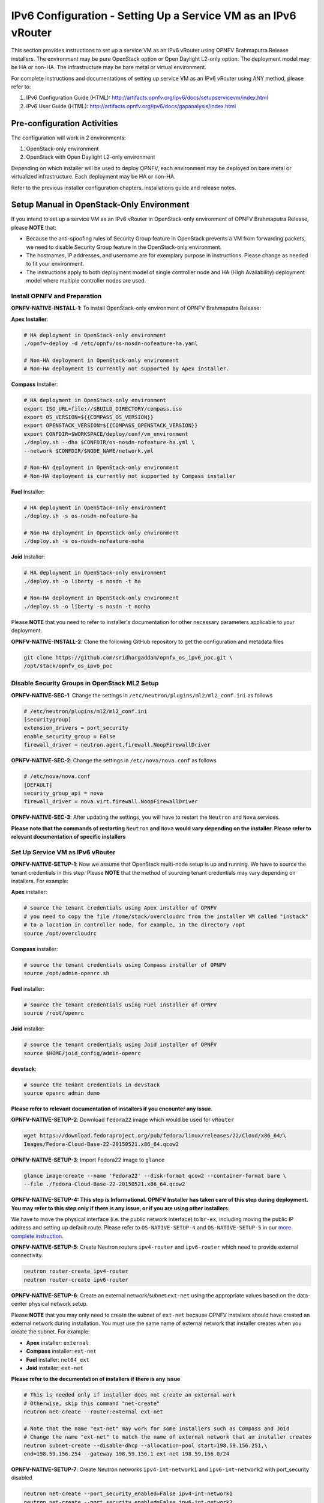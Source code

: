 .. This work is licensed under a Creative Commons Attribution 4.0 International License.
.. http://creativecommons.org/licenses/by/4.0
.. (c) Bin Hu (AT&T) and Sridhar Gaddam (RedHat)

===============================================================
IPv6 Configuration - Setting Up a Service VM as an IPv6 vRouter
===============================================================

This section provides instructions to set up a service VM as an IPv6 vRouter using OPNFV Brahmaputra Release
installers. The environment may be pure OpenStack option or Open Daylight L2-only option.
The deployment model may be HA or non-HA. The infrastructure may be bare metal or virtual environment.

For complete instructions and documentations of setting up service VM as an IPv6 vRouter using ANY method,
please refer to:

1. IPv6 Configuration Guide (HTML): http://artifacts.opnfv.org/ipv6/docs/setupservicevm/index.html
2. IPv6 User Guide (HTML): http://artifacts.opnfv.org/ipv6/docs/gapanalysis/index.html

****************************
Pre-configuration Activities
****************************

The configuration will work in 2 environments:

1. OpenStack-only environment
2. OpenStack with Open Daylight L2-only environment

Depending on which installer will be used to deploy OPNFV, each environment may be deployed
on bare metal or virtualized infrastructure. Each deployment may be HA or non-HA.

Refer to the previous installer configuration chapters, installations guide and release notes.

******************************************
Setup Manual in OpenStack-Only Environment
******************************************

If you intend to set up a service VM as an IPv6 vRouter in OpenStack-only environment of
OPNFV Brahmaputra Release, please **NOTE** that:

* Because the anti-spoofing rules of Security Group feature in OpenStack prevents
  a VM from forwarding packets, we need to disable Security Group feature in the
  OpenStack-only environment.
* The hostnames, IP addresses, and username are for exemplary purpose in instructions.
  Please change as needed to fit your environment.
* The instructions apply to both deployment model of single controller node and
  HA (High Availability) deployment model where multiple controller nodes are used.

-----------------------------
Install OPNFV and Preparation
-----------------------------

**OPNFV-NATIVE-INSTALL-1**: To install OpenStack-only environment of OPNFV Brahmaputra Release:

**Apex Installer**:

.. code-block:: bash

    # HA deployment in OpenStack-only environment
    ./opnfv-deploy -d /etc/opnfv/os-nosdn-nofeature-ha.yaml

    # Non-HA deployment in OpenStack-only environment
    # Non-HA deployment is currently not supported by Apex installer.

**Compass** Installer:

.. code-block:: bash

    # HA deployment in OpenStack-only environment
    export ISO_URL=file://$BUILD_DIRECTORY/compass.iso
    export OS_VERSION=${{COMPASS_OS_VERSION}}
    export OPENSTACK_VERSION=${{COMPASS_OPENSTACK_VERSION}}
    export CONFDIR=$WORKSPACE/deploy/conf/vm_environment
    ./deploy.sh --dha $CONFDIR/os-nosdn-nofeature-ha.yml \
    --network $CONFDIR/$NODE_NAME/network.yml

    # Non-HA deployment in OpenStack-only environment
    # Non-HA deployment is currently not supported by Compass installer

**Fuel** Installer:

.. code-block:: bash

    # HA deployment in OpenStack-only environment
    ./deploy.sh -s os-nosdn-nofeature-ha

    # Non-HA deployment in OpenStack-only environment
    ./deploy.sh -s os-nosdn-nofeature-noha

**Joid** Installer:

.. code-block:: bash

    # HA deployment in OpenStack-only environment
    ./deploy.sh -o liberty -s nosdn -t ha

    # Non-HA deployment in OpenStack-only environment
    ./deploy.sh -o liberty -s nosdn -t nonha

Please **NOTE** that you need to refer to installer's documentation for other necessary
parameters applicable to your deployment.

**OPNFV-NATIVE-INSTALL-2**: Clone the following GitHub repository to get the
configuration and metadata files

.. code-block:: bash

    git clone https://github.com/sridhargaddam/opnfv_os_ipv6_poc.git \
    /opt/stack/opnfv_os_ipv6_poc

----------------------------------------------
Disable Security Groups in OpenStack ML2 Setup
----------------------------------------------

**OPNFV-NATIVE-SEC-1**: Change the settings in
``/etc/neutron/plugins/ml2/ml2_conf.ini`` as follows

.. code-block:: bash

    # /etc/neutron/plugins/ml2/ml2_conf.ini
    [securitygroup]
    extension_drivers = port_security
    enable_security_group = False
    firewall_driver = neutron.agent.firewall.NoopFirewallDriver

**OPNFV-NATIVE-SEC-2**: Change the settings in ``/etc/nova/nova.conf`` as follows

.. code-block:: bash

    # /etc/nova/nova.conf
    [DEFAULT]
    security_group_api = nova
    firewall_driver = nova.virt.firewall.NoopFirewallDriver

**OPNFV-NATIVE-SEC-3**: After updating the settings, you will have to restart the
``Neutron`` and ``Nova`` services.

**Please note that the commands of restarting** ``Neutron`` **and** ``Nova`` **would vary
depending on the installer. Please refer to relevant documentation of specific installers**

---------------------------------
Set Up Service VM as IPv6 vRouter
---------------------------------

**OPNFV-NATIVE-SETUP-1**: Now we assume that OpenStack multi-node setup is up and running.
We have to source the tenant credentials in this step. Please **NOTE** that the method of sourcing tenant
credentials may vary depending on installers. For example:

**Apex** installer:

.. code-block:: bash

    # source the tenant credentials using Apex installer of OPNFV
    # you need to copy the file /home/stack/overcloudrc from the installer VM called "instack"
    # to a location in controller node, for example, in the directory /opt
    source /opt/overcloudrc

**Compass** installer:

.. code-block:: bash

    # source the tenant credentials using Compass installer of OPNFV
    source /opt/admin-openrc.sh

**Fuel** installer:

.. code-block:: bash

    # source the tenant credentials using Fuel installer of OPNFV
    source /root/openrc

**Joid** installer:

.. code-block:: bash

    # source the tenant credentials using Joid installer of OPNFV
    source $HOME/joid_config/admin-openrc

**devstack**:

.. code-block:: bash

    # source the tenant credentials in devstack
    source openrc admin demo

**Please refer to relevant documentation of installers if you encounter any issue**.

**OPNFV-NATIVE-SETUP-2**: Download ``fedora22`` image which would be used for ``vRouter``

.. code-block:: bash

    wget https://download.fedoraproject.org/pub/fedora/linux/releases/22/Cloud/x86_64/\
    Images/Fedora-Cloud-Base-22-20150521.x86_64.qcow2

**OPNFV-NATIVE-SETUP-3**: Import Fedora22 image to ``glance``

.. code-block:: bash

    glance image-create --name 'Fedora22' --disk-format qcow2 --container-format bare \
    --file ./Fedora-Cloud-Base-22-20150521.x86_64.qcow2

**OPNFV-NATIVE-SETUP-4: This step is Informational. OPNFV Installer has taken care of this step
during deployment. You may refer to this step only if there is any issue, or if you are using other installers**.

We have to move the physical interface (i.e. the public network interface) to ``br-ex``, including moving
the public IP address and setting up default route. Please refer to ``OS-NATIVE-SETUP-4`` and
``OS-NATIVE-SETUP-5`` in our `more complete instruction <http://artifacts.opnfv.org/ipv6/docs/setupservicevm/5-ipv6-configguide-scenario-1-native-os.html#set-up-service-vm-as-ipv6-vrouter>`_.

**OPNFV-NATIVE-SETUP-5**: Create Neutron routers ``ipv4-router`` and ``ipv6-router``
which need to provide external connectivity.

.. code-block:: bash

    neutron router-create ipv4-router
    neutron router-create ipv6-router

**OPNFV-NATIVE-SETUP-6**: Create an external network/subnet ``ext-net`` using
the appropriate values based on the data-center physical network setup.

Please **NOTE** that you may only need to create the subnet of ``ext-net`` because OPNFV installers
should have created an external network during installation. You must use the same name of external
network that installer creates when you create the subnet. For example:

* **Apex** installer: ``external``
* **Compass** installer: ``ext-net``
* **Fuel** installer: ``net04_ext``
* **Joid** installer: ``ext-net``

**Please refer to the documentation of installers if there is any issue**

.. code-block:: bash

    # This is needed only if installer does not create an external work
    # Otherwise, skip this command "net-create"
    neutron net-create --router:external ext-net

    # Note that the name "ext-net" may work for some installers such as Compass and Joid
    # Change the name "ext-net" to match the name of external network that an installer creates
    neutron subnet-create --disable-dhcp --allocation-pool start=198.59.156.251,\
    end=198.59.156.254 --gateway 198.59.156.1 ext-net 198.59.156.0/24

**OPNFV-NATIVE-SETUP-7**: Create Neutron networks ``ipv4-int-network1`` and
``ipv6-int-network2`` with port_security disabled

.. code-block:: bash

    neutron net-create --port_security_enabled=False ipv4-int-network1
    neutron net-create --port_security_enabled=False ipv6-int-network2

**OPNFV-NATIVE-SETUP-8**: Create IPv4 subnet ``ipv4-int-subnet1`` in the internal network
``ipv4-int-network1``, and associate it to ``ipv4-router``.

.. code-block:: bash

    neutron subnet-create --name ipv4-int-subnet1 --dns-nameserver 8.8.8.8 \
    ipv4-int-network1 20.0.0.0/24

    neutron router-interface-add ipv4-router ipv4-int-subnet1

**OPNFV-NATIVE-SETUP-9**: Associate the ``ext-net`` to the Neutron routers ``ipv4-router``
and ``ipv6-router``.

.. code-block:: bash

    # Note that the name "ext-net" may work for some installers such as Compass and Joid
    # Change the name "ext-net" to match the name of external network that an installer creates
    neutron router-gateway-set ipv4-router ext-net
    neutron router-gateway-set ipv6-router ext-net

**OPNFV-NATIVE-SETUP-10**: Create two subnets, one IPv4 subnet ``ipv4-int-subnet2`` and
one IPv6 subnet ``ipv6-int-subnet2`` in ``ipv6-int-network2``, and associate both subnets to
``ipv6-router``

.. code-block:: bash

    neutron subnet-create --name ipv4-int-subnet2 --dns-nameserver 8.8.8.8 \
    ipv6-int-network2 10.0.0.0/24

    neutron subnet-create --name ipv6-int-subnet2 --ip-version 6 --ipv6-ra-mode slaac \
    --ipv6-address-mode slaac ipv6-int-network2 2001:db8:0:1::/64

    neutron router-interface-add ipv6-router ipv4-int-subnet2
    neutron router-interface-add ipv6-router ipv6-int-subnet2

**OPNFV-NATIVE-SETUP-11**: Create a keypair

.. code-block:: bash

    nova keypair-add vRouterKey > ~/vRouterKey

**OPNFV-NATIVE-SETUP-12**: Create ports for vRouter (with some specific MAC address
- basically for automation - to know the IPv6 addresses that would be assigned to the port).

.. code-block:: bash

    neutron port-create --name eth0-vRouter --mac-address fa:16:3e:11:11:11 ipv6-int-network2
    neutron port-create --name eth1-vRouter --mac-address fa:16:3e:22:22:22 ipv4-int-network1

**OPNFV-NATIVE-SETUP-13**: Create ports for VM1 and VM2.

.. code-block:: bash

    neutron port-create --name eth0-VM1 --mac-address fa:16:3e:33:33:33 ipv4-int-network1
    neutron port-create --name eth0-VM2 --mac-address fa:16:3e:44:44:44 ipv4-int-network1

**OPNFV-NATIVE-SETUP-14**: Update ``ipv6-router`` with routing information to subnet
``2001:db8:0:2::/64``

.. code-block:: bash

    neutron router-update ipv6-router --routes type=dict list=true \
    destination=2001:db8:0:2::/64,nexthop=2001:db8:0:1:f816:3eff:fe11:1111

**OPNFV-NATIVE-SETUP-15**: Boot Service VM (``vRouter``), VM1 and VM2

.. code-block:: bash

    nova boot --image Fedora22 --flavor m1.small \
    --user-data /opt/stack/opnfv_os_ipv6_poc/metadata.txt \
    --availability-zone nova:opnfv-os-compute \
    --nic port-id=$(neutron port-list | grep -w eth0-vRouter | awk '{print $2}') \
    --nic port-id=$(neutron port-list | grep -w eth1-vRouter | awk '{print $2}') \
    --key-name vRouterKey vRouter

    nova list

    # Please wait for some 10 to 15 minutes so that necessary packages (like radvd)
    # are installed and vRouter is up.
    nova console-log vRouter

    nova boot --image cirros-0.3.4-x86_64-uec --flavor m1.tiny \
    --user-data /opt/stack/opnfv_os_ipv6_poc/set_mtu.sh \
    --availability-zone nova:opnfv-os-controller \
    --nic port-id=$(neutron port-list | grep -w eth0-VM1 | awk '{print $2}') \
    --key-name vRouterKey VM1

    nova boot --image cirros-0.3.4-x86_64-uec --flavor m1.tiny
    --user-data /opt/stack/opnfv_os_ipv6_poc/set_mtu.sh \
    --availability-zone nova:opnfv-os-compute \
    --nic port-id=$(neutron port-list | grep -w eth0-VM2 | awk '{print $2}') \
    --key-name vRouterKey VM2

    nova list # Verify that all the VMs are in ACTIVE state.

**OPNFV-NATIVE-SETUP-16**: If all goes well, the IPv6 addresses assigned to the VMs
would be as shown as follows:

.. code-block:: bash

    # vRouter eth0 interface would have the following IPv6 address:
    #     2001:db8:0:1:f816:3eff:fe11:1111/64
    # vRouter eth1 interface would have the following IPv6 address:
    #     2001:db8:0:2::1/64
    # VM1 would have the following IPv6 address:
    #     2001:db8:0:2:f816:3eff:fe33:3333/64
    # VM2 would have the following IPv6 address:
    #     2001:db8:0:2:f816:3eff:fe44:4444/64

**OPNFV-NATIVE-SETUP-17**: Now we can ``SSH`` to VMs. You can execute the following command.

.. code-block:: bash

    # 1. Create a floatingip and associate it with VM1, VM2 and vRouter (to the port id that is passed).
    #    Note that the name "ext-net" may work for some installers such as Compass and Joid
    #    Change the name "ext-net" to match the name of external network that an installer creates
    neutron floatingip-create --port-id $(neutron port-list | grep -w eth0-VM1 | \
    awk '{print $2}') ext-net
    neutron floatingip-create --port-id $(neutron port-list | grep -w eth0-VM2 | \
    awk '{print $2}') ext-net
    neutron floatingip-create --port-id $(neutron port-list | grep -w eth1-vRouter | \
    awk '{print $2}') ext-net

    # 2. To know / display the floatingip associated with VM1, VM2 and vRouter.
    neutron floatingip-list -F floating_ip_address -F port_id | grep $(neutron port-list | \
    grep -w eth0-VM1 | awk '{print $2}') | awk '{print $2}'
    neutron floatingip-list -F floating_ip_address -F port_id | grep $(neutron port-list | \
    grep -w eth0-VM2 | awk '{print $2}') | awk '{print $2}'
    neutron floatingip-list -F floating_ip_address -F port_id | grep $(neutron port-list | \
    grep -w eth1-vRouter | awk '{print $2}') | awk '{print $2}'

    # 3. To ssh to the vRouter, VM1 and VM2, user can execute the following command.
    ssh -i ~/vRouterKey fedora@<floating-ip-of-vRouter>
    ssh -i ~/vRouterKey cirros@<floating-ip-of-VM1>
    ssh -i ~/vRouterKey cirros@<floating-ip-of-VM2>

****************************************************************
Setup Manual in OpenStack with Open Daylight L2-Only Environment
****************************************************************

If you intend to set up a service VM as an IPv6 vRouter in an environment of OpenStack
and Open Daylight L2-only of OPNFV Brahmaputra Release, please **NOTE** that:

* The hostnames, IP addresses, and username are for exemplary purpose in instructions.
  Please change as needed to fit your environment.
* The instructions apply to both deployment model of single controller node and
  HA (High Availability) deployment model where multiple controller nodes are used.
* However, in case of HA, when ``ipv6-router`` is created in step **SETUP-SVM-11**,
  it could be created in any of the controller node. Thus you need to identify in which
  controller node ``ipv6-router`` is created in order to manually spawn ``radvd`` daemon
  inside the ``ipv6-router`` namespace in steps **SETUP-SVM-24** through **SETUP-SVM-30**.

-----------------------------
Install OPNFV and Preparation
-----------------------------

**OPNFV-INSTALL-1**: To install OpenStack with Open Daylight L2-only environment
of OPNFV Brahmaputra Release:

**Apex Installer**:

.. code-block:: bash

    # HA deployment in OpenStack with Open Daylight L2-only environment
    ./opnfv-deploy -d /etc/opnfv/os-odl_l2-nofeature-ha.yaml

    # Non-HA deployment in OpenStack with Open Daylight L2-only environment
    # Non-HA deployment is currently not supported by Apex installer.

**Compass** Installer:

.. code-block:: bash

    # HA deployment in OpenStack with Open Daylight L2-only environment
    export ISO_URL=file://$BUILD_DIRECTORY/compass.iso
    export OS_VERSION=${{COMPASS_OS_VERSION}}
    export OPENSTACK_VERSION=${{COMPASS_OPENSTACK_VERSION}}
    export CONFDIR=$WORKSPACE/deploy/conf/vm_environment
    ./deploy.sh --dha $CONFDIR/os-odl_l2-nofeature-ha.yml \
    --network $CONFDIR/$NODE_NAME/network.yml

    # Non-HA deployment in OpenStack with Open Daylight L2-only environment
    # Non-HA deployment is currently not supported by Compass installer

**Fuel** Installer:

.. code-block:: bash

    # HA deployment in OpenStack with Open Daylight L2-only environment
    ./deploy.sh -s os-odl_l2-nofeature-ha

    # Non-HA deployment in OpenStack with Open Daylight L2-only environment
    ./deploy.sh -s os-odl_l2-nofeature-noha

**Joid** Installer:

.. code-block:: bash

    # HA deployment in OpenStack with Open Daylight L2-only environment
    ./deploy.sh -o liberty -s odl -t ha

    # Non-HA deployment in OpenStack with Open Daylight L2-only environment
    ./deploy.sh -o liberty -s odl -t nonha

Please **NOTE** that you need to refer to installer's documentation for other necessary
parameters applicable to your deployment.

**OPNFV-INSTALL-2**: Clone the following GitHub repository to get the
configuration and metadata files

.. code-block:: bash

    git clone https://github.com/sridhargaddam/opnfv_os_ipv6_poc.git \
    /opt/stack/opnfv_os_ipv6_poc

----------------------------------------------
Disable Security Groups in OpenStack ML2 Setup
----------------------------------------------

Please **NOTE** that although Security Groups feature has been disabled automatically
through ``local.conf`` configuration file by some installers such as ``devstack``, it is very likely
that other installers such as ``Apex``, ``Compass``, ``Fuel`` or ``Joid`` will enable Security
Groups feature after installation.

**Please make sure that Security Groups are disabled in the setup**

**OPNFV-SEC-1**: Change the settings in
``/etc/neutron/plugins/ml2/ml2_conf.ini`` as follows

.. code-block:: bash

    # /etc/neutron/plugins/ml2/ml2_conf.ini
    [securitygroup]
    enable_security_group = False
    firewall_driver = neutron.agent.firewall.NoopFirewallDriver

**OPNFV-SEC-2**: Change the settings in ``/etc/nova/nova.conf`` as follows

.. code-block:: bash

    # /etc/nova/nova.conf
    [DEFAULT]
    security_group_api = nova
    firewall_driver = nova.virt.firewall.NoopFirewallDriver

**OPNFV-SEC-3**: After updating the settings, you will have to restart the
``Neutron`` and ``Nova`` services.

**Please note that the commands of restarting** ``Neutron`` **and** ``Nova`` **would vary
depending on the installer. Please refer to relevant documentation of specific installers**

---------------------------------------------------
Source the Credentials in OpenStack Controller Node
---------------------------------------------------

**SETUP-SVM-1**: Login in OpenStack Controller Node. Start a new terminal,
and change directory to where OpenStack is installed.

**SETUP-SVM-2**: We have to source the tenant credentials in this step. Please **NOTE**
that the method of sourcing tenant credentials may vary depending on installers. For example:

**Apex** installer:

.. code-block:: bash

    # source the tenant credentials using Apex installer of OPNFV
    # you need to copy the file /home/stack/overcloudrc from the installer VM called "instack"
    # to a location in controller node, for example, in the directory /opt
    source /opt/overcloudrc

**Compass** installer:

.. code-block:: bash

    # source the tenant credentials using Compass installer of OPNFV
    source /opt/admin-openrc.sh

**Fuel** installer:

.. code-block:: bash

    # source the tenant credentials using Fuel installer of OPNFV
    source /root/openrc

**Joid** installer:

.. code-block:: bash

    # source the tenant credentials using Joid installer of OPNFV
    source $HOME/joid_config/admin-openrc

**devstack**:

.. code-block:: bash

    # source the tenant credentials in devstack
    source openrc admin demo

**Please refer to relevant documentation of installers if you encounter any issue**.

------------------------------------------------------------------------------------
Informational Note: Move Public Network from Physical Network Interface to ``br-ex``
------------------------------------------------------------------------------------

**SETUP-SVM-3**: Move the physical interface (i.e. the public network interface) to ``br-ex``

**SETUP-SVM-4**: Verify setup of ``br-ex``

**Those 2 steps are Informational. OPNFV Installer has taken care of those 2 steps during deployment.
You may refer to this step only if there is any issue, or if you are using other installers**.

We have to move the physical interface (i.e. the public network interface) to ``br-ex``, including moving
the public IP address and setting up default route. Please refer to ``SETUP-SVM-3`` and
``SETUP-SVM-4`` in our `more complete instruction <http://artifacts.opnfv.org/ipv6/docs/setupservicevm/4-ipv6-configguide-servicevm.html#add-external-connectivity-to-br-ex>`_.

--------------------------------------------------------
Create IPv4 Subnet and Router with External Connectivity
--------------------------------------------------------

**SETUP-SVM-5**: Create a Neutron router ``ipv4-router`` which needs to provide external connectivity.

.. code-block:: bash

    neutron router-create ipv4-router

**SETUP-SVM-6**: Create an external network/subnet ``ext-net`` using the appropriate values based on the
data-center physical network setup.

Please **NOTE** that you may only need to create the subnet of ``ext-net`` because OPNFV installers
should have created an external network during installation. You must use the same name of external
network that installer creates when you create the subnet. For example:

* **Apex** installer: ``external``
* **Compass** installer: ``ext-net``
* **Fuel** installer: ``net04_ext``
* **Joid** installer: ``ext-net``

**Please refer to the documentation of installers if there is any issue**

.. code-block:: bash

    # This is needed only if installer does not create an external work
    # Otherwise, skip this command "net-create"
    neutron net-create --router:external ext-net

    # Note that the name "ext-net" may work for some installers such as Compass and Joid
    # Change the name "ext-net" to match the name of external network that an installer creates
    neutron subnet-create --disable-dhcp --allocation-pool start=198.59.156.251,\
    end=198.59.156.254 --gateway 198.59.156.1 ext-net 198.59.156.0/24

Please note that the IP addresses in the command above are for exemplary purpose. **Please replace the IP addresses of
your actual network**.

**SETUP-SVM-7**: Associate the ``ext-net`` to the Neutron router ``ipv4-router``.

.. code-block:: bash

    # Note that the name "ext-net" may work for some installers such as Compass and Joid
    # Change the name "ext-net" to match the name of external network that an installer creates
    neutron router-gateway-set ipv4-router ext-net

**SETUP-SVM-8**: Create an internal/tenant IPv4 network ``ipv4-int-network1``

.. code-block:: bash

    neutron net-create ipv4-int-network1

**SETUP-SVM-9**: Create an IPv4 subnet ``ipv4-int-subnet1`` in the internal network ``ipv4-int-network1``

.. code-block:: bash

    neutron subnet-create --name ipv4-int-subnet1 --dns-nameserver 8.8.8.8 \
    ipv4-int-network1 20.0.0.0/24

**SETUP-SVM-10**: Associate the IPv4 internal subnet ``ipv4-int-subnet1`` to the Neutron router ``ipv4-router``.

.. code-block:: bash

    neutron router-interface-add ipv4-router ipv4-int-subnet1

--------------------------------------------------------
Create IPv6 Subnet and Router with External Connectivity
--------------------------------------------------------

Now, let us create a second neutron router where we can "manually" spawn a ``radvd`` daemon to simulate an external
IPv6 router.

**SETUP-SVM-11**:  Create a second Neutron router ``ipv6-router`` which needs to provide external connectivity

.. code-block:: bash

    neutron router-create ipv6-router

**SETUP-SVM-12**: Associate the ``ext-net`` to the Neutron router ``ipv6-router``

.. code-block:: bash

    # Note that the name "ext-net" may work for some installers such as Compass and Joid
    # Change the name "ext-net" to match the name of external network that an installer creates
    neutron router-gateway-set ipv6-router ext-net

**SETUP-SVM-13**: Create a second internal/tenant IPv4 network ``ipv4-int-network2``

.. code-block:: bash

    neutron net-create ipv4-int-network2

**SETUP-SVM-14**: Create an IPv4 subnet ``ipv4-int-subnet2`` for the ``ipv6-router`` internal network
``ipv4-int-network2``

.. code-block:: bash

    neutron subnet-create --name ipv4-int-subnet2 --dns-nameserver 8.8.8.8 \
    ipv4-int-network2 10.0.0.0/24

**SETUP-SVM-15**: Associate the IPv4 internal subnet ``ipv4-int-subnet2`` to the Neutron router ``ipv6-router``.

.. code-block:: bash

    neutron router-interface-add ipv6-router ipv4-int-subnet2

--------------------------------------------------
Prepare Image, Metadata and Keypair for Service VM
--------------------------------------------------

**SETUP-SVM-16**: Download ``fedora22`` image which would be used as ``vRouter``

.. code-block:: bash

    wget https://download.fedoraproject.org/pub/fedora/linux/releases/22/Cloud/x86_64/\
    Images/Fedora-Cloud-Base-22-20150521.x86_64.qcow2

    glance image-create --name 'Fedora22' --disk-format qcow2 --container-format bare \
    --file ./Fedora-Cloud-Base-22-20150521.x86_64.qcow2

**SETUP-SVM-17**: Create a keypair

.. code-block:: bash

    nova keypair-add vRouterKey > ~/vRouterKey

**SETUP-SVM-18**: Create ports for ``vRouter`` and both the VMs with some specific MAC addresses.

.. code-block:: bash

    neutron port-create --name eth0-vRouter --mac-address fa:16:3e:11:11:11 ipv4-int-network2
    neutron port-create --name eth1-vRouter --mac-address fa:16:3e:22:22:22 ipv4-int-network1
    neutron port-create --name eth0-VM1 --mac-address fa:16:3e:33:33:33 ipv4-int-network1
    neutron port-create --name eth0-VM2 --mac-address fa:16:3e:44:44:44 ipv4-int-network1

----------------------------------------------------------------------------------------------------------
Boot Service VM (``vRouter``) with ``eth0`` on ``ipv4-int-network2`` and ``eth1`` on ``ipv4-int-network1``
----------------------------------------------------------------------------------------------------------

Let us boot the service VM (``vRouter``) with ``eth0`` interface on ``ipv4-int-network2`` connecting to ``ipv6-router``,
and ``eth1`` interface on ``ipv4-int-network1`` connecting to ``ipv4-router``.

**SETUP-SVM-19**: Boot the ``vRouter`` using ``Fedora22`` image on the OpenStack Compute Node with hostname
``opnfv-os-compute``

.. code-block:: bash

    nova boot --image Fedora22 --flavor m1.small \
    --user-data /opt/stack/opnfv_os_ipv6_poc/metadata.txt \
    --availability-zone nova:opnfv-os-compute \
    --nic port-id=$(neutron port-list | grep -w eth0-vRouter | awk '{print $2}') \
    --nic port-id=$(neutron port-list | grep -w eth1-vRouter | awk '{print $2}') \
    --key-name vRouterKey vRouter

Please **note** that ``/opt/stack/opnfv_os_ipv6_poc/metadata.txt`` is used to enable the ``vRouter`` to automatically
spawn a ``radvd``, and

* Act as an IPv6 vRouter which advertises the RA (Router Advertisements) with prefix
  ``2001:db8:0:2::/64`` on its internal interface (``eth1``).
* Forward IPv6 traffic from internal interface (``eth1``)

**SETUP-SVM-20**: Verify that ``Fedora22`` image boots up successfully and vRouter has ``ssh`` keys properly injected

.. code-block:: bash

    nova list
    nova console-log vRouter

Please note that **it may take a few minutes** for the necessary packages to get installed and ``ssh`` keys
to be injected.

.. code-block:: bash

    # Sample Output
    [  762.884523] cloud-init[871]: ec2: #############################################################
    [  762.909634] cloud-init[871]: ec2: -----BEGIN SSH HOST KEY FINGERPRINTS-----
    [  762.931626] cloud-init[871]: ec2: 2048 e3:dc:3d:4a:bc:b6:b0:77:75:a1:70:a3:d0:2a:47:a9   (RSA)
    [  762.957380] cloud-init[871]: ec2: -----END SSH HOST KEY FINGERPRINTS-----
    [  762.979554] cloud-init[871]: ec2: #############################################################

-------------------------------------------
Boot Two Other VMs in ``ipv4-int-network1``
-------------------------------------------

In order to verify that the setup is working, let us create two cirros VMs with ``eth1`` interface on the
``ipv4-int-network1``, i.e., connecting to ``vRouter`` ``eth1`` interface for internal network.

We will have to configure appropriate ``mtu`` on the VMs' interface by taking into account the tunneling
overhead and any physical switch requirements. If so, push the ``mtu`` to the VM either using ``dhcp``
options or via ``meta-data``.

**SETUP-SVM-21**: Create VM1 on OpenStack Controller Node with hostname ``opnfv-os-controller``

.. code-block:: bash

    nova boot --image cirros-0.3.4-x86_64-uec --flavor m1.tiny \
    --user-data /opt/stack/opnfv_os_ipv6_poc/set_mtu.sh \
    --availability-zone nova:opnfv-os-controller \
    --nic port-id=$(neutron port-list | grep -w eth0-VM1 | awk '{print $2}') \
    --key-name vRouterKey VM1

**SETUP-SVM-22**: Create VM2 on OpenStack Compute Node with hostname ``opnfv-os-compute``

.. code-block:: bash

    nova boot --image cirros-0.3.4-x86_64-uec --flavor m1.tiny \
    --user-data /opt/stack/opnfv_os_ipv6_poc/set_mtu.sh \
    --availability-zone nova:opnfv-os-compute \
    --nic port-id=$(neutron port-list | grep -w eth0-VM2 | awk '{print $2}') \
    --key-name vRouterKey VM2

**SETUP-SVM-23**: Confirm that both the VMs are successfully booted.

.. code-block:: bash

    nova list
    nova console-log VM1
    nova console-log VM2

----------------------------------
Spawn ``RADVD`` in ``ipv6-router``
----------------------------------

Let us manually spawn a ``radvd`` daemon inside ``ipv6-router`` namespace to simulate an external router.
First of all, we will have to identify the ``ipv6-router`` namespace and move to the namespace.

Please **NOTE** that in case of HA (High Availability) deployment model where multiple controller
nodes are used, ``ipv6-router`` created in step **SETUP-SVM-11** could be in any of the controller
node. Thus you need to identify in which controller node ``ipv6-router`` is created in order to manually
spawn ``radvd`` daemon inside the ``ipv6-router`` namespace in steps **SETUP-SVM-24** through
**SETUP-SVM-30**. The following command in Neutron will display the controller on which the
``ipv6-router`` is spawned.

.. code-block:: bash

    neutron l3-agent-list-hosting-router ipv6-router

Then you login to that controller and execute steps **SETUP-SVM-24**
through **SETUP-SVM-30**

**SETUP-SVM-24**: identify the ``ipv6-router`` namespace and move to the namespace

.. code-block:: bash

    sudo ip netns exec qrouter-$(neutron router-list | grep -w ipv6-router | \
    awk '{print $2}') bash

**SETUP-SVM-25**: Upon successful execution of the above command, you will be in the router namespace.
Now let us configure the IPv6 address on the <qr-xxx> interface.

.. code-block:: bash

    export router_interface=$(ip a s | grep -w "global qr-*" | awk '{print $7}')
    ip -6 addr add 2001:db8:0:1::1 dev $router_interface

**SETUP-SVM-26**: Update the sample file ``/opt/stack/opnfv_os_ipv6_poc/scenario2/radvd.conf``
with ``$router_interface``.

.. code-block:: bash

    cp /opt/stack/opnfv_os_ipv6_poc/scenario2/radvd.conf /tmp/radvd.$router_interface.conf
    sed -i 's/$router_interface/'$router_interface'/g' /tmp/radvd.$router_interface.conf

**SETUP-SVM-27**: Spawn a ``radvd`` daemon to simulate an external router. This ``radvd`` daemon advertises an IPv6
subnet prefix of ``2001:db8:0:1::/64`` using RA (Router Advertisement) on its $router_interface so that ``eth0``
interface of ``vRouter`` automatically configures an IPv6 SLAAC address.

.. code-block:: bash

    $radvd -C /tmp/radvd.$router_interface.conf -p /tmp/br-ex.pid.radvd -m syslog

**SETUP-SVM-28**: Add an IPv6 downstream route pointing to the ``eth0`` interface of vRouter.

.. code-block:: bash

    ip -6 route add 2001:db8:0:2::/64 via 2001:db8:0:1:f816:3eff:fe11:1111

**SETUP-SVM-29**: The routing table should now look similar to something shown below.

.. code-block:: bash

    ip -6 route show
    2001:db8:0:1::1 dev qr-42968b9e-62 proto kernel metric 256
    2001:db8:0:1::/64 dev qr-42968b9e-62 proto kernel metric 256 expires 86384sec
    2001:db8:0:2::/64 via 2001:db8:0:1:f816:3eff:fe11:1111 dev qr-42968b9e-62 proto ra metric 1024 expires 29sec
    fe80::/64 dev qg-3736e0c7-7c proto kernel metric 256
    fe80::/64 dev qr-42968b9e-62 proto kernel metric 256

**SETUP-SVM-30**: If all goes well, the IPv6 addresses assigned to the VMs would be as shown as follows:

.. code-block:: bash

    # vRouter eth0 interface would have the following IPv6 address:
    #     2001:db8:0:1:f816:3eff:fe11:1111/64
    # vRouter eth1 interface would have the following IPv6 address:
    #     2001:db8:0:2::1/64
    # VM1 would have the following IPv6 address:
    #     2001:db8:0:2:f816:3eff:fe33:3333/64
    # VM2 would have the following IPv6 address:
    #     2001:db8:0:2:f816:3eff:fe44:4444/64

--------------------------------
Testing to Verify Setup Complete
--------------------------------

Now, let us ``SSH`` to those VMs, e.g. VM1 and / or VM2 and / or vRouter, to confirm that
it has successfully configured the IPv6 address using ``SLAAC`` with prefix
``2001:db8:0:2::/64`` from ``vRouter``.

We use ``floatingip`` mechanism to achieve ``SSH``.

**SETUP-SVM-31**: Now we can ``SSH`` to VMs. You can execute the following command.

.. code-block:: bash

    # 1. Create a floatingip and associate it with VM1, VM2 and vRouter (to the port id that is passed).
    #    Note that the name "ext-net" may work for some installers such as Compass and Joid
    #    Change the name "ext-net" to match the name of external network that an installer creates
    neutron floatingip-create --port-id $(neutron port-list | grep -w eth0-VM1 | \
    awk '{print $2}') ext-net
    neutron floatingip-create --port-id $(neutron port-list | grep -w eth0-VM2 | \
    awk '{print $2}') ext-net
    neutron floatingip-create --port-id $(neutron port-list | grep -w eth1-vRouter | \
    awk '{print $2}') ext-net

    # 2. To know / display the floatingip associated with VM1, VM2 and vRouter.
    neutron floatingip-list -F floating_ip_address -F port_id | grep $(neutron port-list | \
    grep -w eth0-VM1 | awk '{print $2}') | awk '{print $2}'
    neutron floatingip-list -F floating_ip_address -F port_id | grep $(neutron port-list | \
    grep -w eth0-VM2 | awk '{print $2}') | awk '{print $2}'
    neutron floatingip-list -F floating_ip_address -F port_id | grep $(neutron port-list | \
    grep -w eth1-vRouter | awk '{print $2}') | awk '{print $2}'

    # 3. To ssh to the vRouter, VM1 and VM2, user can execute the following command.
    ssh -i ~/vRouterKey fedora@<floating-ip-of-vRouter>
    ssh -i ~/vRouterKey cirros@<floating-ip-of-VM1>
    ssh -i ~/vRouterKey cirros@<floating-ip-of-VM2>

If everything goes well, ``ssh`` will be successful and you will be logged into those VMs.
Run some commands to verify that IPv6 addresses are configured on ``eth0`` interface.

**SETUP-SVM-32**: Show an IPv6 address with a prefix of ``2001:db8:0:2::/64``

.. code-block:: bash

    ip address show

**SETUP-SVM-33**: ping some external IPv6 address, e.g. ``ipv6-router``

.. code-block:: bash

    ping6 2001:db8:0:1::1

If the above ping6 command succeeds, it implies that ``vRouter`` was able to successfully forward the IPv6 traffic
to reach external ``ipv6-router``.

*********************************
IPv6 Post Installation Procedures
*********************************

Congratulations, you have completed the setup of using a service VM to act as an IPv6 vRouter.
You have validated the setup based on the instruction in previous sections. If you want to further
test your setup, you can ``ping6`` among ``VM1``, ``VM2``, ``vRouter`` and ``ipv6-router``.

This setup allows further open innovation by any 3rd-party. For more instructions and documentations,
please refer to:

1. IPv6 Configuration Guide (HTML): http://artifacts.opnfv.org/ipv6/docs/setupservicevm/index.html
2. IPv6 User Guide (HTML): http://artifacts.opnfv.org/ipv6/docs/gapanalysis/index.html

**************************************
Automated post installation activities
**************************************

Refer to the relevant testing guides, results, and release notes of Yardstick Project.

